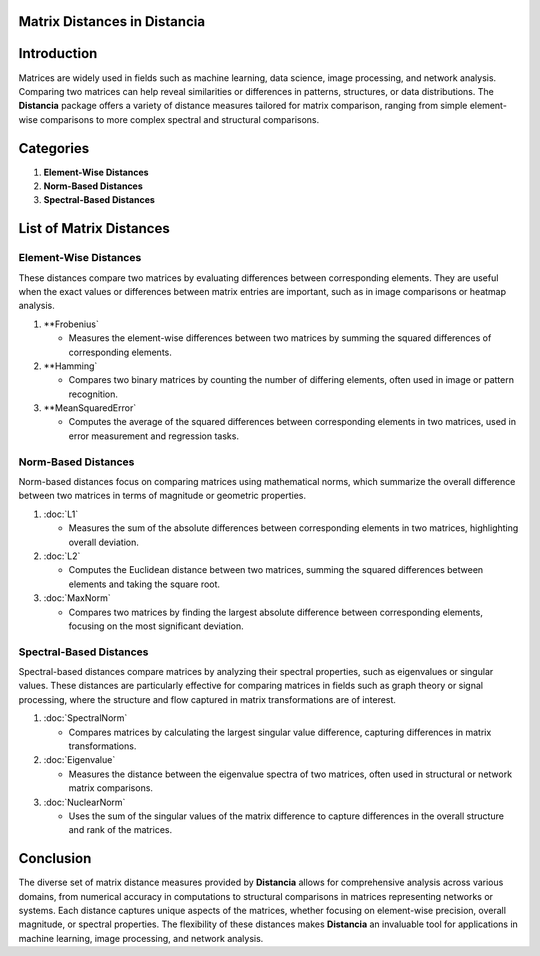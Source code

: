 Matrix Distances in Distancia
=============================

Introduction
============
Matrices are widely used in fields such as machine learning, data science, image processing, and network analysis. Comparing two matrices can help reveal similarities or differences in patterns, structures, or data distributions. The **Distancia** package offers a variety of distance measures tailored for matrix comparison, ranging from simple element-wise comparisons to more complex spectral and structural comparisons.

Categories
==========

1. **Element-Wise Distances**
2. **Norm-Based Distances**
3. **Spectral-Based Distances**

List  of Matrix Distances
=========================

**Element-Wise Distances**
--------------------------

These distances compare two matrices by evaluating differences between corresponding elements. They are useful when the exact values or differences between matrix entries are important, such as in image comparisons or heatmap analysis.

1. **Frobenius`

   - Measures the element-wise differences between two matrices by summing the squared differences of corresponding elements.

2. **Hamming`

   - Compares two binary matrices by counting the number of differing elements, often used in image or pattern recognition.

3. **MeanSquaredError`

   - Computes the average of the squared differences between corresponding elements in two matrices, used in error measurement and regression tasks.

**Norm-Based Distances**
------------------------

Norm-based distances focus on comparing matrices using mathematical norms, which summarize the overall difference between two matrices in terms of magnitude or geometric properties.

1. :doc:`L1`

   - Measures the sum of the absolute differences between corresponding elements in two matrices, highlighting overall deviation.

2. :doc:`L2`

   - Computes the Euclidean distance between two matrices, summing the squared differences between elements and taking the square root.

3. :doc:`MaxNorm`

   - Compares two matrices by finding the largest absolute difference between corresponding elements, focusing on the most significant deviation.

**Spectral-Based Distances**
----------------------------

Spectral-based distances compare matrices by analyzing their spectral properties, such as eigenvalues or singular values. These distances are particularly effective for comparing matrices in fields such as graph theory or signal processing, where the structure and flow captured in matrix transformations are of interest.

1. :doc:`SpectralNorm`

   - Compares matrices by calculating the largest singular value difference, capturing differences in matrix transformations.

2. :doc:`Eigenvalue`

   - Measures the distance between the eigenvalue spectra of two matrices, often used in structural or network matrix comparisons.

3. :doc:`NuclearNorm`

   - Uses the sum of the singular values of the matrix difference to capture differences in the overall structure and rank of the matrices.

Conclusion
==========
The diverse set of matrix distance measures provided by **Distancia** allows for comprehensive analysis across various domains, from numerical accuracy in computations to structural comparisons in matrices representing networks or systems. Each distance captures unique aspects of the matrices, whether focusing on element-wise precision, overall magnitude, or spectral properties. The flexibility of these distances makes **Distancia** an invaluable tool for applications in machine learning, image processing, and network analysis.
